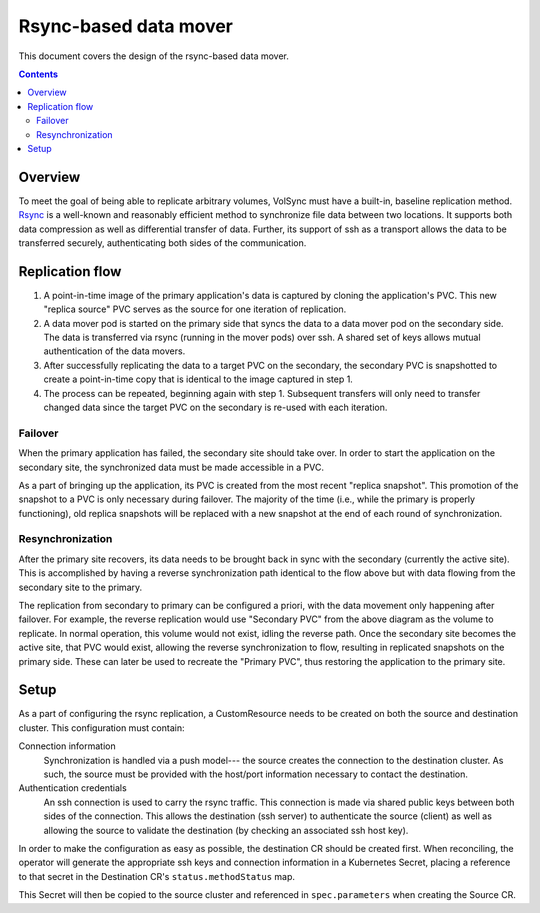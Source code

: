 ======================
Rsync-based data mover
======================

This document covers the design of the rsync-based data mover.

.. contents::
   :depth: 2

Overview
========

To meet the goal of being able to replicate arbitrary volumes, VolSync must have
a built-in, baseline replication method. `Rsync <https://rsync.samba.org/>`_ is
a well-known and reasonably efficient method to synchronize file data between
two locations. It supports both data compression as well as differential
transfer of data. Further, its support of ssh as a transport allows the data to
be transferred securely, authenticating both sides of the communication.

Replication flow
================

#) A point-in-time image of the primary application's data is captured by
   cloning the application's PVC. This new "replica source" PVC serves as the
   source for one iteration of replication.
#) A data mover pod is started on the primary side that syncs the data to a data
   mover pod on the secondary side. The data is transferred via rsync (running
   in the mover pods) over ssh. A shared set of keys allows mutual
   authentication of the data movers.
#) After successfully replicating the data to a target PVC on the secondary, the
   secondary PVC is snapshotted to create a point-in-time copy that is identical
   to the image captured in step 1.
#) The process can be repeated, beginning again with step 1. Subsequent
   transfers will only need to transfer changed data since the target PVC on the
   secondary is re-used with each iteration.

.. diagram::

   /-------------\   +---------+                                       +----------=+   /------------=\
   |             |   |{s}      |                                       |{s}        |   |             |
   | Application +<->+ Primary |                                       | Secondary +<->+ Application |
   |             |   | PVC     |                                       | PVC       |   |             |
   \-------------/   +---------+                                       +-----------+   \-------------/
                         |                                                  ^
                         |Clone                                             |Restore
                         v                                                  :
                     +---------+                  +---------+          +----------+
                     |{s}      |                  |{s}      |          |          |
                     | Replica |                  | Replica |   Snap   | Replica  |
                     | Source  |                  | Target  +--------->+ Snapshot |
                     | PVC     |                  | PVC     |          |          |
                     +---------+                  +---------+          +----------+
                         |                            ^
                         |                            |
                         v                            |
                     /--------\                   /--------\
                     |        |                   |        |
                     | Data   |                   | Data   |
                     | Mover  +----------=------->+ Mover  |
                     |        |                   |        |
                     \--------/                   \--------/


                Primary site                                        Secondary site

Failover
--------

When the primary application has failed, the secondary site should take over. In
order to start the application on the secondary site, the synchronized data must
be made accessible in a PVC.

As a part of bringing up the application, its PVC is created from the most
recent "replica snapshot". This promotion of the snapshot to a PVC is only
necessary during failover. The majority of the time (i.e., while the primary is
properly functioning), old replica snapshots will be replaced with a new
snapshot at the end of each round of synchronization.

Resynchronization
-----------------

After the primary site recovers, its data needs to be brought back in sync with
the secondary (currently the active site). This is accomplished by having a
reverse synchronization path identical to the flow above but with data flowing
from the secondary site to the primary.

The replication from secondary to primary can be configured a priori, with the
data movement only happening after failover. For example, the reverse
replication would use "Secondary PVC" from the above diagram as the volume to
replicate. In normal operation, this volume would not exist, idling the reverse
path. Once the secondary site becomes the active site, that PVC would exist,
allowing the reverse synchronization to flow, resulting in replicated snapshots
on the primary side. These can later be used to recreate the "Primary PVC", thus
restoring the application to the primary site.

Setup
=====

As a part of configuring the rsync replication, a CustomResource needs to be
created on both the source and destination cluster. This configuration must
contain:

Connection information
  Synchronization is handled via a push model--- the source creates the
  connection to the destination cluster. As such, the source must be provided
  with the host/port information necessary to contact the destination.
Authentication credentials
  An ssh connection is used to carry the rsync traffic. This connection is made
  via shared public keys between both sides of the connection. This allows the
  destination (ssh server) to authenticate the source (client) as well as
  allowing the source to validate the destination (by checking an associated ssh
  host key).

In order to make the configuration as easy as possible, the destination CR
should be created first. When reconciling, the operator will generate the
appropriate ssh keys and connection information in a Kubernetes Secret, placing
a reference to that secret in the Destination CR's ``status.methodStatus`` map.

This Secret will then be copied to the source cluster and referenced in
``spec.parameters`` when creating the Source CR.
